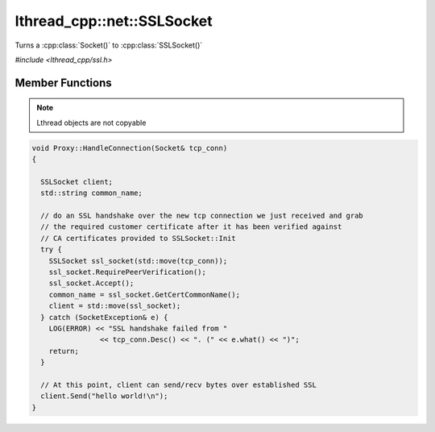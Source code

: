 lthread_cpp::net::SSLSocket
===========================

.. cpp:namespace:: lthread_cpp

.. cpp:class:: SSLSocket

Turns a :cpp:class:`Socket()` to :cpp:class:`SSLSocket()`

`#include <lthread_cpp/ssl.h>`

Member Functions
----------------

.. cpp:function:: static void Init(const std::string& server_pem_filename, const std::string& server_key_filename, const std::string& ca_cert_filename, const std::string& ca_path)

    Initializes SSL settings. Must be called once before any SSLSocket connection is received or established.

    :throws: :cpp:class:`SSLException()` if it failed to initialize SSL context with any of the values provided.

.. cpp:function:: SSLSocket(Socket && s)

    Initializes/wraps a new SSLSocket from an existing established :cpp:class:`Socket`.

.. cpp:function:: SSLSocket()

    Initializes an new SSLSocket ready to connect to peer using :cpp:class:`SSLSocket::Connect()`.

.. cpp:function:: void Accept(int timeout_ms=5000)

    Initiates an SSL Accept with the assumption that the TCP connection was accept(2)-ed and not established via connect(2).

    :throws: :cpp:class:`SSLException()` if ssl accept failed.

.. cpp:function:: void Connect(const std::string& host_or_ip, short port, int timeout_ms)

    Establishes a TCP connection to host/ip:port and initiates an SSL Connect afterwards.

    :throws: :cpp:class:`SSLException()` if SSL connect failed
    :throws: :cpp:class:`SocketException()` on socket failure.

.. cpp:function:: void RequirePeerVerification()

    Will set SSL peer verification flag on.

.. cpp:function:: std::string GetCertCommonName()

    Returns common name in certificate received.

.. cpp:function:: size_t Send(const char* buf, int timeout_ms=5000)

    Sends a C style string over SSL socket.

    :param const char* buf: NULL-terminated buffer.

    :throws: :cpp:class:`SSLException()` on socket failure.

.. cpp:function:: size_t Send(const char* buf, size_t length, int timeout_ms=5000)

    Sends length bytes of buf over SSL socket.

    :param const char\* buf: Ptr to buffer containing data to send.
    :param size_t length: Number of bytes to send from `buf`.
    :param timeout_ms(optional, default=5000): Milliseconds to wait before timing out.

    :throws: :cpp:class:`SSLException()` on socket failure.

.. cpp:function:: size_t Recv(char* buf, size_t length, int timeout_ms=5000)

    Receives up to length bytes and place them into buf.

    :param char* buf: Buffer to read data into.
    :param size_t length: Buffer size to fill.
    :param timeout_ms(optional, default=5000): Milliseconds to wait before timing out.

    :throws: :cpp:class:`SSLException()` on socket failure.

.. cpp:function:: void Close()

    Cleanly closes SSL socket and its underlying TCP connection.

.. note:: Lthread objects are not copyable

.. code-block:: cpp

	void Proxy::HandleConnection(Socket& tcp_conn)
	{

	  SSLSocket client;
	  std::string common_name;

	  // do an SSL handshake over the new tcp connection we just received and grab
	  // the required customer certificate after it has been verified against
	  // CA certificates provided to SSLSocket::Init
	  try {
	    SSLSocket ssl_socket(std::move(tcp_conn));
	    ssl_socket.RequirePeerVerification();
	    ssl_socket.Accept();
	    common_name = ssl_socket.GetCertCommonName();
	    client = std::move(ssl_socket);
	  } catch (SocketException& e) {
	    LOG(ERROR) << "SSL handshake failed from "
			<< tcp_conn.Desc() << ". (" << e.what() << ")";
	    return;
	  }

	  // At this point, client can send/recv bytes over established SSL
          client.Send("hello world!\n");
	}
::
